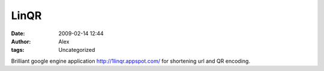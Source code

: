 LinQR
#####
:date: 2009-02-14 12:44
:author: Alex
:tags: Uncategorized

Brilliant google engine application
http://1linqr.appspot.com/
for shortening url and QR encoding.

